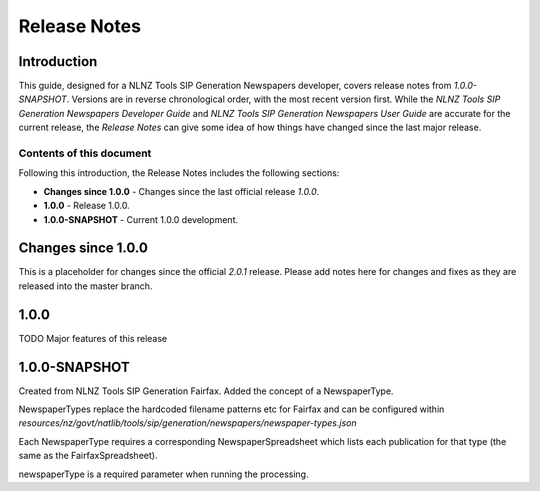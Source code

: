 =============
Release Notes
=============


Introduction
============

This guide, designed for a NLNZ Tools SIP Generation Newspapers developer, covers release notes from `1.0.0-SNAPSHOT`.
Versions are in reverse chronological order, with the most recent version first. While the
*NLNZ Tools SIP Generation Newspapers Developer Guide* and *NLNZ Tools SIP Generation Newspapers User Guide* are accurate for
the current release, the *Release Notes* can give some idea of how things have changed since the last major release.

Contents of this document
-------------------------

Following this introduction, the Release Notes includes the following sections:

-   **Changes since 1.0.0** - Changes since the last official release *1.0.0*.

-   **1.0.0** - Release 1.0.0.

-   **1.0.0-SNAPSHOT** - Current 1.0.0 development.


Changes since 1.0.0
===================

This is a placeholder for changes since the official *2.0.1* release. Please add notes here for changes and fixes as
they are released into the master branch.


1.0.0
=====

TODO Major features of this release


1.0.0-SNAPSHOT
==============

Created from NLNZ Tools SIP Generation Fairfax. Added the concept of a NewspaperType.

NewspaperTypes replace the hardcoded filename patterns etc for Fairfax and can be configured within
`resources/nz/govt/natlib/tools/sip/generation/newspapers/newspaper-types.json`

Each NewspaperType requires a corresponding NewspaperSpreadsheet which lists each publication for that type
(the same as the FairfaxSpreadsheet).

newspaperType is a required parameter when running the processing.
